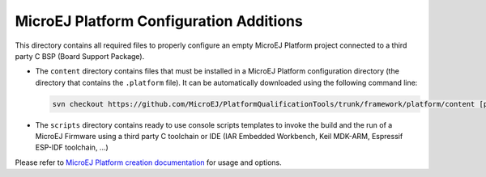 MicroEJ Platform Configuration Additions
========================================

This directory contains all required files to properly configure an empty MicroEJ Platform project connected to a third party C BSP (Board Support Package).

- The ``content`` directory contains files that must be installed in a MicroEJ Platform configuration directory (the directory that contains the ``.platform`` file).
  It can be automatically downloaded using the following command line:

  .. code-block:: console
   
     svn checkout https://github.com/MicroEJ/PlatformQualificationTools/trunk/framework/platform/content [path_to_platform_configuration_directory]

- The ``scripts`` directory contains ready to use console scripts templates to invoke the build and the run of 
  a MicroEJ Firmware using a third party C toolchain or IDE (IAR Embedded Workbench, Keil MDK-ARM, Espressif ESP-IDF toolchain, ...)

Please refer to `MicroEJ Platform creation documentation <https://docs.microej.com/en/latest/PlatformDeveloperGuide/createNewPlatform.html>`_ for usage and options.

.. ReStructuredText
.. Copyright 2020 MicroEJ Corp. All rights reserved.
.. Use of this source code is governed by a BSD-style license that can be found with this software.